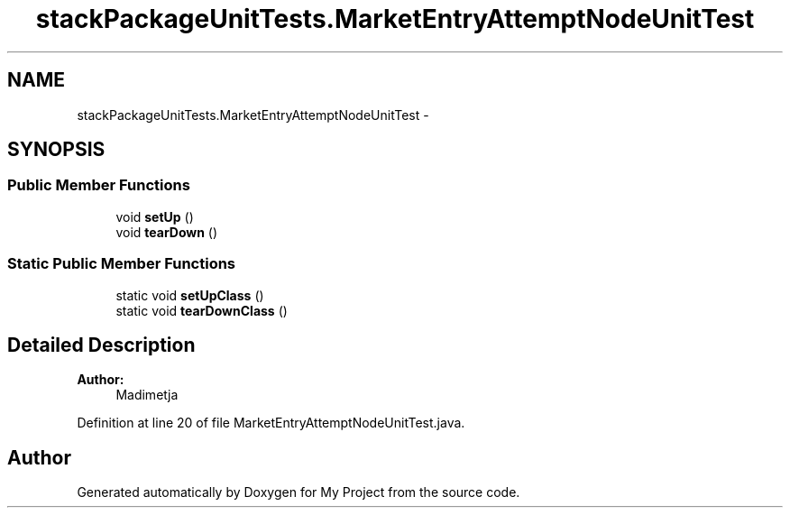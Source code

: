 .TH "stackPackageUnitTests.MarketEntryAttemptNodeUnitTest" 3 "Fri Jun 27 2014" "My Project" \" -*- nroff -*-
.ad l
.nh
.SH NAME
stackPackageUnitTests.MarketEntryAttemptNodeUnitTest \- 
.SH SYNOPSIS
.br
.PP
.SS "Public Member Functions"

.in +1c
.ti -1c
.RI "void \fBsetUp\fP ()"
.br
.ti -1c
.RI "void \fBtearDown\fP ()"
.br
.in -1c
.SS "Static Public Member Functions"

.in +1c
.ti -1c
.RI "static void \fBsetUpClass\fP ()"
.br
.ti -1c
.RI "static void \fBtearDownClass\fP ()"
.br
.in -1c
.SH "Detailed Description"
.PP 

.PP
\fBAuthor:\fP
.RS 4
Madimetja 
.RE
.PP

.PP
Definition at line 20 of file MarketEntryAttemptNodeUnitTest\&.java\&.

.SH "Author"
.PP 
Generated automatically by Doxygen for My Project from the source code\&.

